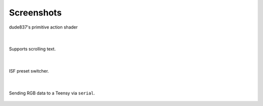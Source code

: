 Screenshots
-----------

.. figure:: media/vfx1.png
   :align: center
   :width: 100%
   :alt: vfx1

   dude837's primitive action shader

|

.. figure:: media/vfx2.png
   :align: center
   :width: 100%
   :alt: vfx2

   Supports scrolling text.

|

.. figure:: media/isfobject.png
   :align: center
   :width: 100%
   :alt: international shafer format for jitter

   ISF preset switcher.

|

.. figure:: media/serialobject.png
   :align: center
   :width: 100%
   :alt: serial

   Sending RGB data to a Teensy via ``serial``.
